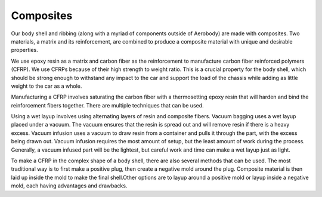 Composites
====

Our body shell and ribbing (along with a myriad of components outside of Aerobody) are made with composites. Two materials, a matrix and its reinforcement, are combined to produce a composite material with unique and desirable properties. 

We use epoxy resin as a matrix and carbon fiber as the reinforcement to manufacture carbon fiber reinforced polymers (CFRP). We use CFRPs because of their high strength to weight ratio. This is a crucial property for the body shell, which should be strong enough to withstand any impact to the car and support the load of the chassis while adding as little weight to the car as a whole. 

Manufacturing a CFRP involves saturating the carbon fiber with a thermosetting epoxy resin that will harden and bind the reinforcement fibers together. There are multiple techniques that can be used. 

Using a wet layup involves using alternating layers of resin and composite fibers. Vacuum bagging uses a wet layup placed under a vacuum. The vacuum ensures that the resin is spread out and will remove resin if there is a heavy excess. Vacuum infusion uses a vacuum to draw resin from a container and pulls it through the part, with the excess being drawn out. Vacuum infusion requires the most amount of setup, but the least amount of work during the process. Generally, a vacuum infused part will be the lightest, but careful work and time can make a wet layup just as light.

To make a CFRP in the complex shape of a body shell, there are also several methods that can be used. The most traditional way is to first make a positive plug, then create a negative mold around the plug. Composite material is then laid up inside the mold to make the final shell.Other options are to layup around a positive mold or layup inside a negative mold, each having advantages and drawbacks.

